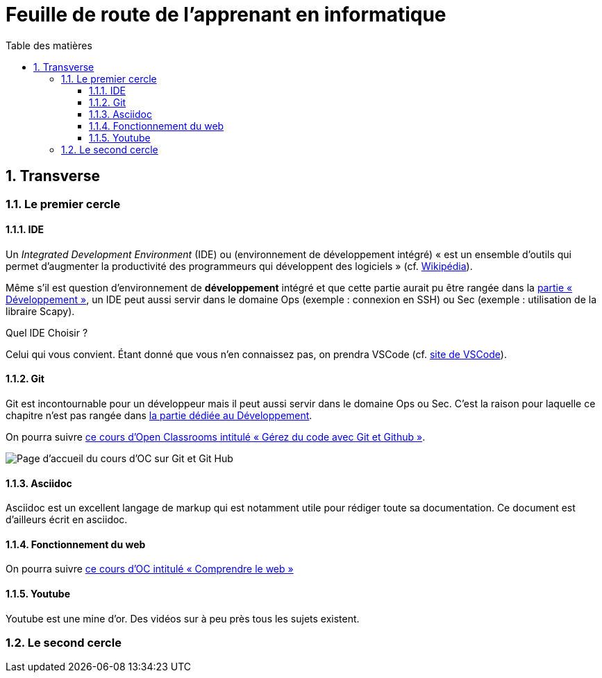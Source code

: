 = Feuille de route de l'apprenant en informatique
:Dhrions:
:toc:
:toclevels: 5
:toc-title: Table des matières
:sectnums:
:imagesdir: ../images
:sectnumlevels: 5


== Transverse

=== Le premier cercle

==== IDE

Un _Integrated Development Environment_ (IDE) ou (environnement de développement intégré) « est un ensemble d'outils qui permet d'augmenter la productivité des programmeurs qui développent des logiciels » (cf. https://fr.wikipedia.org/wiki/Environnement_de_d%C3%A9veloppement[Wikipédia]).

Même s'il est question d'environnement de *développement* intégré et que cette partie aurait pu être rangée dans la <<Développement, partie « Développement »>>, un IDE peut aussi servir dans le domaine Ops (exemple : connexion en SSH) ou Sec (exemple : utilisation de la libraire Scapy).

Quel IDE Choisir ?

Celui qui vous convient.
Étant donné que vous n'en connaissez pas, on prendra VSCode (cf. https://code.visualstudio.com/[site de VSCode]).

==== Git

Git est incontournable pour un développeur mais il peut aussi servir dans le domaine Ops ou Sec. C'est la raison pour laquelle ce chapitre n'est pas rangée dans <<Développement, la partie dédiée au Développement>>.

On pourra suivre link:https://openclassrooms.com/fr/courses/7162856-gerez-du-code-avec-git-et-github[ce cours d'Open Classrooms intitulé « Gérez du code avec Git et Github »].

image::oc-git.png[Page d'accueil du cours d'OC sur Git et Git Hub]

==== Asciidoc

Asciidoc est un excellent langage de markup qui est notamment utile pour rédiger toute sa documentation. Ce document est d'ailleurs écrit en asciidoc.

==== Fonctionnement du web

On pourra suivre link:https://openclassrooms.com/fr/courses/1946386-comprendre-le-web[ce cours d'OC intitulé « Comprendre le web »]

==== Youtube

Youtube est une mine d'or. Des vidéos sur à peu près tous les sujets existent.

=== Le second cercle